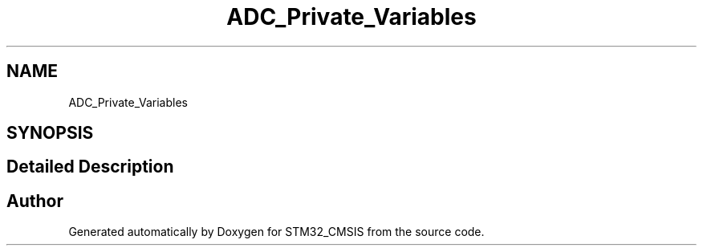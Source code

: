 .TH "ADC_Private_Variables" 3 "Sun Apr 16 2017" "STM32_CMSIS" \" -*- nroff -*-
.ad l
.nh
.SH NAME
ADC_Private_Variables
.SH SYNOPSIS
.br
.PP
.SH "Detailed Description"
.PP 

.SH "Author"
.PP 
Generated automatically by Doxygen for STM32_CMSIS from the source code\&.
